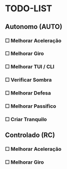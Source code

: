 * TODO-LIST

** Autonomo (AUTO)
*** ☐ Melhorar Aceleração
*** ☐ Melhorar Giro
*** ☐ Melhorar TUI / CLI
*** ☐ Verificar Sombra
*** ☐ Melhorar Defesa
*** ☐ Melhorar Passifico
*** ☐ Criar Tranquilo

** Controlado (RC)
*** ☐ Melhorar Aceleração
*** ☐ Melhorar Giro
